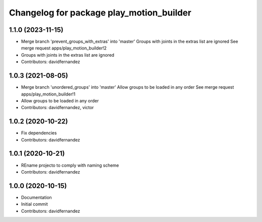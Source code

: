 ^^^^^^^^^^^^^^^^^^^^^^^^^^^^^^^^^^^^^^^^^
Changelog for package play_motion_builder
^^^^^^^^^^^^^^^^^^^^^^^^^^^^^^^^^^^^^^^^^

1.1.0 (2023-11-15)
------------------
* Merge branch 'prevent_groups_with_extras' into 'master'
  Groups with joints in the extras list are ignored
  See merge request apps/play_motion_builder!2
* Groups with joints in the extras list are ignored
* Contributors: davidfernandez

1.0.3 (2021-08-05)
------------------
* Merge branch 'unordered_groups' into 'master'
  Allow groups to be loaded in any order
  See merge request apps/play_motion_builder!1
* Allow groups to be loaded in any order
* Contributors: davidfernandez, victor

1.0.2 (2020-10-22)
------------------
* Fix dependencies
* Contributors: davidfernandez

1.0.1 (2020-10-21)
------------------
* REname projecto to comply with naming scheme
* Contributors: davidfernandez

1.0.0 (2020-10-15)
------------------
* Documentation
* Initial commit
* Contributors: davidfernandez
